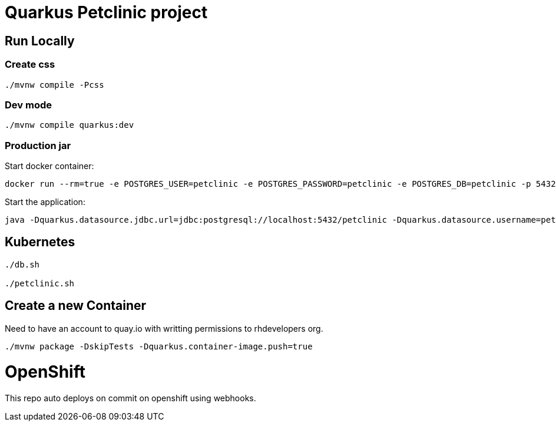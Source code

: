 = Quarkus Petclinic project

== Run Locally

=== Create css

[source, bash]
----
./mvnw compile -Pcss
----

=== Dev mode

[source, bash]
----
./mvnw compile quarkus:dev
----

=== Production jar

Start docker container:

[source, bash]
----
docker run --rm=true -e POSTGRES_USER=petclinic -e POSTGRES_PASSWORD=petclinic -e POSTGRES_DB=petclinic -p 5432:5432 postgres:14
----

Start the application:

[source, bash]
----
java -Dquarkus.datasource.jdbc.url=jdbc:postgresql://localhost:5432/petclinic -Dquarkus.datasource.username=petclinic -Dquarkus.datasource.password=petclinic -jar target/quarkus-app/quarkus-run.jar
----

== Kubernetes

[source, bash]
----
./db.sh

./petclinic.sh
----

== Create a new Container

Need to have an account to quay.io with writting permissions to rhdevelopers org.

[source, bash]
----
./mvnw package -DskipTests -Dquarkus.container-image.push=true
----

# OpenShift
This repo auto deploys on commit on openshift using webhooks.
